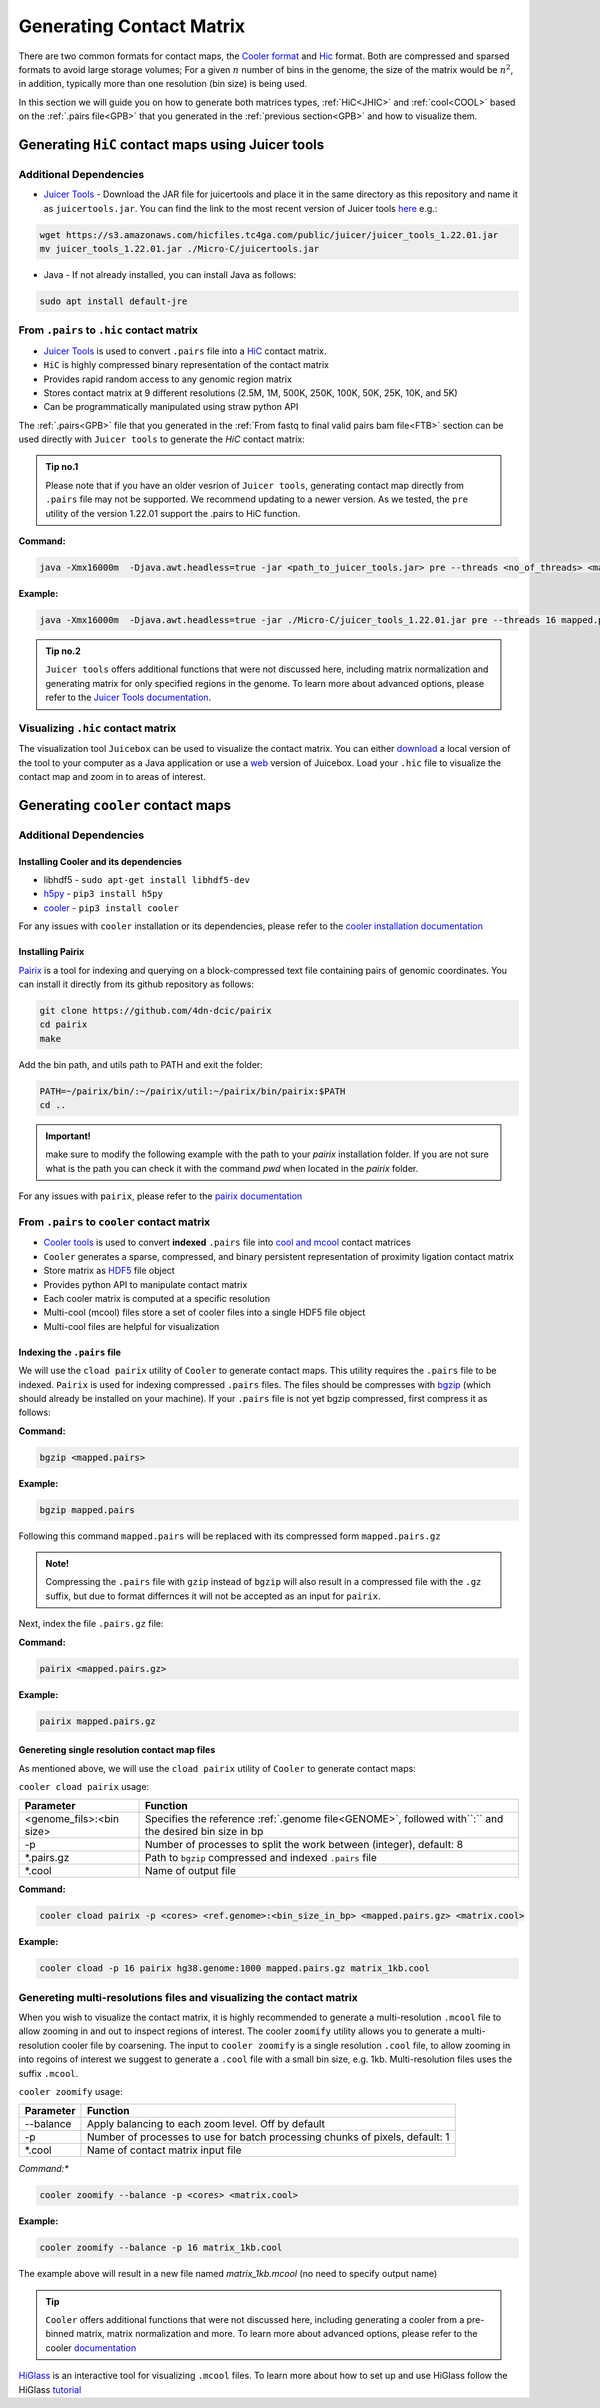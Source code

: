 
.. _GCM:

Generating Contact Matrix
=========================

There are two common formats for contact maps, the `Cooler format <https://github.com/mirnylab/cooler>`_ and `Hic <https://github.com/aidenlab/juicer/wiki/Pre>`_ format. 
Both are compressed and sparsed formats to avoid large storage volumes; For a given :math:`n` number of bins in the genome, the size of the matrix would be :math:`n^2`, in addition, typically more than one resolution (bin size) is being used. 

In this section we will guide you on how to generate both matrices types, :ref:`HiC<JHIC>` and :ref:`cool<COOL>` based on the :ref:`.pairs file<GPB>` that you generated in the :ref:`previous section<GPB>` and how to visualize them.



.. _JHIC:

Generating ``HiC`` contact maps using Juicer tools
--------------------------------------------------

Additional Dependencies
+++++++++++++++++++++++

- `Juicer Tools <https://github.com/aidenlab/juicer>`_ - Download the JAR file for juicertools and place it in the same directory as this repository and name it as ``juicertools.jar``. You can find the link to the most recent version of Juicer tools `here <https://github.com/aidenlab/juicer/wiki/Download>`_ e.g.: 

.. code-block:: console

   wget https://s3.amazonaws.com/hicfiles.tc4ga.com/public/juicer/juicer_tools_1.22.01.jar
   mv juicer_tools_1.22.01.jar ./Micro-C/juicertools.jar

- Java - If not already installed, you can install Java as follows:

.. code-block:: console

   sudo apt install default-jre


From ``.pairs`` to ``.hic`` contact matrix
++++++++++++++++++++++++++++++++++++++++++


- `Juicer Tools <https://github.com/aidenlab/juicer>`_ is used to convert ``.pairs`` file into a `HiC <https://github.com/aidenlab/juicer/wiki/Pre>`_ contact matrix. 

- ``HiC`` is highly compressed binary representation of the contact matrix

- Provides rapid random access to any genomic region matrix

- Stores contact matrix at 9 different resolutions (2.5M, 1M, 500K, 250K, 100K, 50K, 25K, 10K, and 5K)

- Can be programmatically manipulated using straw python API


The :ref:`.pairs<GPB>` file that you generated in the :ref:`From fastq to final valid pairs bam file<FTB>` section can be used directly with ``Juicer tools`` to generate the `HiC` contact matrix: 

.. csv-table::
   :file: tables/matrix_hic.csv
   :header-rows: 1
   :widths: 25 75
   :class: tight-table

.. admonition:: Tip no.1
   
   Please note that if you have an older vesrion of ``Juicer tools``, generating contact map directly from ``.pairs`` file may not be supported. We recommend updating to a newer version. As we tested, the ``pre`` utility of the version 1.22.01 support the .pairs to HiC function. 

**Command:**

.. code-block:: console

   java -Xmx16000m  -Djava.awt.headless=true -jar <path_to_juicer_tools.jar> pre --threads <no_of_threads> <mapped.pairs> <contact-map.hic> <ref.genome>

**Example:**

.. code-block:: console

   java -Xmx16000m  -Djava.awt.headless=true -jar ./Micro-C/juicer_tools_1.22.01.jar pre --threads 16 mapped.pairs contact_map.hic hg38.genome


.. admonition:: Tip no.2

   ``Juicer tools`` offers additional functions that were not discussed here, including matrix normalization and generating matrix for only specified regions in the genome. To learn more about advanced options, please refer to the `Juicer Tools documentation <https://github.com/aidenlab/juicer/wiki/Pre>`_.


Visualizing ``.hic`` contact matrix
+++++++++++++++++++++++++++++++++++

The visualization tool ``Juicebox`` can be used to visualize the contact matrix. You can either `download <https://github.com/theaidenlab/juicebox/wiki/Download>`_ a local version of the tool to your computer as a Java application or use a `web <https://www.aidenlab.org/juicebox/>`_ version of Juicebox. Load your ``.hic`` file to visualize the contact map and zoom in to areas of interest.

.. image:: /images/hic.png
   :width: 200pt
   :align: center



.. _COOL:


Generating ``cooler`` contact maps 
----------------------------------

Additional Dependencies
+++++++++++++++++++++++

Installing Cooler and its dependencies
######################################

- libhdf5 - ``sudo apt-get install libhdf5-dev``

- `h5py <https://docs.h5py.org/en/stable/build.html>`_ - ``pip3 install h5py`` 

- `cooler <https://cooler.readthedocs.io/en/latest/index.html>`_ - ``pip3 install cooler``


For any issues with ``cooler`` installation or its dependencies, please refer to the `cooler installation documentation <https://cooler.readthedocs.io/en/latest/quickstart.html#installation>`_


Installing Pairix 
#################

`Pairix <https://github.com/4dn-dcic/pairix>`_ is a tool for indexing and querying on a block-compressed text file containing pairs of genomic coordinates. You can install it directly from its github repository as follows:

.. code-block:: console

   git clone https://github.com/4dn-dcic/pairix
   cd pairix
   make 

Add the bin path, and utils path to PATH and exit the folder: 

.. code-block:: console

   PATH=~/pairix/bin/:~/pairix/util:~/pairix/bin/pairix:$PATH
   cd ..

.. admonition:: Important!

   make sure to modify the following example with the path to your `pairix` installation folder. If you are not sure what is the path you can check it with the command `pwd` when located in the `pairix` folder.

For any issues with ``pairix``, please refer to the `pairix documentation <https://github.com/4dn-dcic/pairix>`_

From ``.pairs`` to ``cooler`` contact matrix
++++++++++++++++++++++++++++++++++++++++++++

- `Cooler tools <https://github.com/mirnylab/cooler>`_ is used to convert **indexed** ``.pairs`` file into `cool and mcool <https://cooler.readthedocs.io/en/latest/index.html>`_ contact matrices

- ``Cooler`` generates a sparse, compressed, and binary persistent representation of proximity ligation contact matrix

- Store matrix as `HDF5 <https://en.wikipedia.org/wiki/Hierarchical_Data_Format>`_ file object

- Provides python API to manipulate contact matrix

- Each cooler matrix is computed at a specific resolution

- Multi-cool (mcool) files store a set of cooler files into a single HDF5 file object 

- Multi-cool files are helpful for visualization


Indexing the ``.pairs`` file 
############################

We will use the ``cload pairix`` utility of ``Cooler`` to generate contact maps. This utility requires the ``.pairs`` file to be indexed. 
``Pairix`` is used for indexing compressed ``.pairs`` files. The files should be compresses with `bgzip <http://www.htslib.org/doc/bgzip.html>`_ (which should already be installed on your machine). If your ``.pairs`` file is not yet bgzip compressed, first compress it as follows:


**Command:**

.. code-block:: console

  bgzip <mapped.pairs> 


**Example:**

.. code-block:: console

  bgzip mapped.pairs


Following this command ``mapped.pairs`` will be replaced with its compressed form ``mapped.pairs.gz``


.. admonition:: Note!

   Compressing the ``.pairs`` file with ``gzip`` instead of ``bgzip`` will also result in a compressed file with the ``.gz`` suffix, but due to format differnces it will not be accepted as an input for ``pairix``.


Next, index the file ``.pairs.gz`` file:

**Command:**

.. code-block:: console

  pairix <mapped.pairs.gz> 


**Example:**

.. code-block:: console

  pairix mapped.pairs.gz


Genereting single resolution contact map files 
###############################################

As mentioned above, we will use the ``cload pairix`` utility of ``Cooler`` to generate contact maps:

``cooler cload pairix`` usage:

+-------------------------+-------------------------------------------------------------------+
|Parameter                |Function                                                           |
+=========================+===================================================================+
|<genome_fils>\:<bin size>|Specifies the reference :ref:`.genome file<GENOME>`, followed      |
|                         |with``:`` and the desired bin size in bp                           |
+-------------------------+-------------------------------------------------------------------+
|-p                       |Number of processes to split the work between (integer), default: 8|
+-------------------------+-------------------------------------------------------------------+
|\*.pairs.gz              |Path to ``bgzip`` compressed and indexed ``.pairs`` file           |
+-------------------------+-------------------------------------------------------------------+
|\*.cool                  |Name of output file                                                |
+-------------------------+-------------------------------------------------------------------+

**Command:**

.. code-block:: console

  cooler cload pairix -p <cores> <ref.genome>:<bin_size_in_bp> <mapped.pairs.gz> <matrix.cool>


**Example:**

.. code-block:: console

  cooler cload -p 16 pairix hg38.genome:1000 mapped.pairs.gz matrix_1kb.cool



Genereting multi-resolutions files and visualizing the contact matrix
+++++++++++++++++++++++++++++++++++++++++++++++++++++++++++++++++++++

When you wish to visualize the contact matrix, it is highly recommended to generate a multi-resolution ``.mcool`` file to allow zooming in and out to inspect regions of interest. The cooler ``zoomify`` utility allows you to generate a multi-resolution cooler file by coarsening. The input to ``cooler zoomify`` is a single resolution ``.cool`` file, to allow zooming in into regoins of interest we suggest to generate a ``.cool`` file with a small bin size, e.g. 1kb. Multi-resolution files uses the suffix ``.mcool``.

``cooler zoomify`` usage:

+-------------------------+-------------------------------------------------------------------+
|Parameter                |Function                                                           |
+=========================+===================================================================+
|--balance                |Apply balancing to each zoom level. Off by default                 |
+-------------------------+-------------------------------------------------------------------+
|-p                       |Number of processes to use for batch processing chunks of pixels,  |
|                         |default: 1                                                         |
+-------------------------+-------------------------------------------------------------------+
|\*.cool                  |Name of contact matrix input file                                  |
+-------------------------+-------------------------------------------------------------------+


*Command:**

.. code-block:: console

  cooler zoomify --balance -p <cores> <matrix.cool>


**Example:**

.. code-block:: console

  cooler zoomify --balance -p 16 matrix_1kb.cool

The example above will result in a new file named `matrix_1kb.mcool` (no need to specify output name)


.. admonition:: Tip

   ``Cooler`` offers additional functions that were not discussed here, including generating a cooler from a pre-binned matrix, matrix normalization and more. To learn more about advanced options, please refer to the cooler `documentation <https://cooler.readthedocs.io/en/latest/cli.html#quick-reference>`_


`HiGlass <http://higlass.io/>`_ is an interactive tool for visualizing ``.mcool`` files. To learn more about how to set up and use HiGlass follow the HiGlass `tutorial <https://docs.higlass.io/tutorial.html>`_

